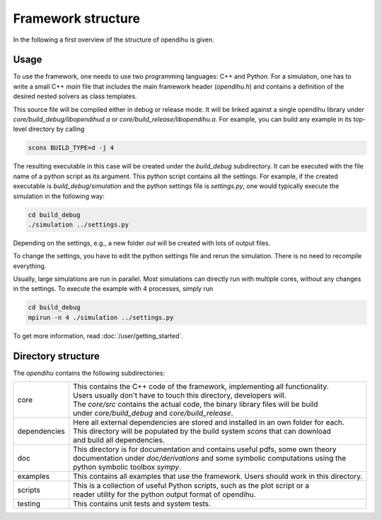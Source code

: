 Framework structure
=======================

In the following a first overview of the structure of opendihu is given.

Usage
------

To use the framework, one needs to use two programming languages: C++ and Python.
For a simulation, one has to write a small C++ `main` file that includes the main framework header (`opendihu.h`) and contains a definition of the desired nested solvers as class templates.

This source file will be compiled either in debug or release mode. It will be linked against a single opendihu library under `core/build_debug/libopendihud.a` or `core/build_release/libopendihu.a`.
For example, you can build any example in its top-level directory by calling 

.. code-block:: bash

  scons BUILD_TYPE=d -j 4

The resulting executable in this case will be created under the `build_debug` subdirectory. It can be executed with the file name of a python script as its argument. This python script contains all the settings.
For example, if the created executable is `build_debug/simulation` and the python settings file is `settings.py`, one would typically execute the simulation in the following way:

.. code-block:: bash

  cd build_debug
  ./simulation ../settings.py

Depending on the settings, e.g., a new folder `out` will be created with lots of output files.

To change the settings, you have to edit the python settings file and rerun the simulation. There is no need to recompile everything.

Usually, large simulations are run in parallel. Most simulations can directly run with multiple cores, without any changes in the settings. To execute the example with 4 processes, simply run

.. code-block:: bash

  cd build_debug
  mpirun -n 4 ./simulation ../settings.py

To get more information, read :doc:`/user/getting_started`.


Directory structure
---------------------

The `opendihu` contains the following subdirectories:

=================   =================================
core                 | This contains the C++ code of the framework, implementing all functionality. 
                     | Users usually don't have to touch this directory, developers will.
                     | The `core/src` contains the actual code, the binary library files will be build
                     | under `core/build_debug` and `core/build_release`.
dependencies         | Here all external dependencies are stored and installed in an own folder for each.
                     | This directory will be populated by the build system `scons` that can download
                     | and build all dependencies.
doc                  | This directory is for documentation and contains useful pdfs, some own theory 
                     | documentation under `doc/derivations` and some symbolic computations using the
                     | python symbolic toolbox `sympy`.
examples              This contains all examples that use the framework. Users should work in this directory.
scripts              | This is a collection of useful Python scripts, such as the plot script or a
                     | reader utility for the python output format of opendihu.
testing              This contains unit tests and system tests.
=================   =================================

